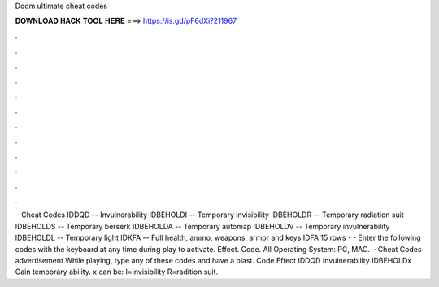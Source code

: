 Doom ultimate cheat codes

𝐃𝐎𝐖𝐍𝐋𝐎𝐀𝐃 𝐇𝐀𝐂𝐊 𝐓𝐎𝐎𝐋 𝐇𝐄𝐑𝐄 ===> https://is.gd/pF6dXi?211967

.

.

.

.

.

.

.

.

.

.

.

.

 · Cheat Codes IDDQD -- Invulnerability IDBEHOLDI -- Temporary invisibility IDBEHOLDR -- Temporary radiation suit IDBEHOLDS -- Temporary berserk IDBEHOLDA -- Temporary automap IDBEHOLDV -- Temporary invulnerability IDBEHOLDL -- Temporary light IDKFA -- Full health, ammo, weapons, armor and keys IDFA  15 rows ·  · Enter the following codes with the keyboard at any time during play to activate. Effect. Code. All Operating System: PC, MAC.  · Cheat Codes advertisement While playing, type any of these codes and have a blast. Code Effect IDDQD Invulnerability IDBEHOLDx Gain temporary ability. x can be: I=invisibility R=radition suit.